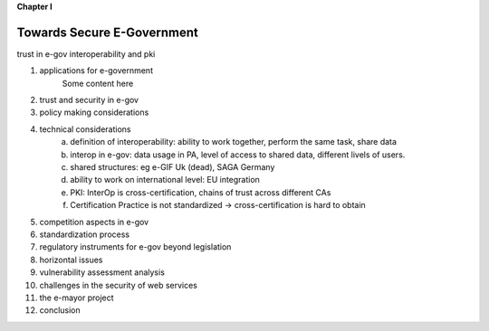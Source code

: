 **Chapter I**

Towards Secure E-Government
============================

trust in e-gov
interoperability and  pki

1. applications for e-government
    Some content here
#. trust and security in e-gov
#. policy making considerations
#. technical considerations
    a. definition of interoperability: ability to work together, perform the same task, share data
    #. interop in e-gov: data usage in PA, level of access to shared data, different livels of users.
    #. shared structures: eg e-GIF Uk (dead), SAGA Germany
    #. ability to work on international level: EU integration
    #. PKI: InterOp is cross-certification, chains of trust across different CAs
    #. Certification Practice is not standardized -> cross-certification is hard to obtain

#. competition aspects in e-gov
#. standardization process
#. regulatory instruments for e-gov beyond legislation
#. horizontal issues
#. vulnerability assessment analysis
#. challenges in the security of web services
#. the e-mayor project
#. conclusion
